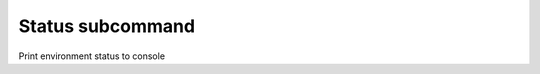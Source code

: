 Status subcommand
=================

Print environment status to console

.. argparse::
    :module: manatus
    :func: argument_parser
    :prog: python3 -m manatus
    :path: status
    :nodefaultconst:
